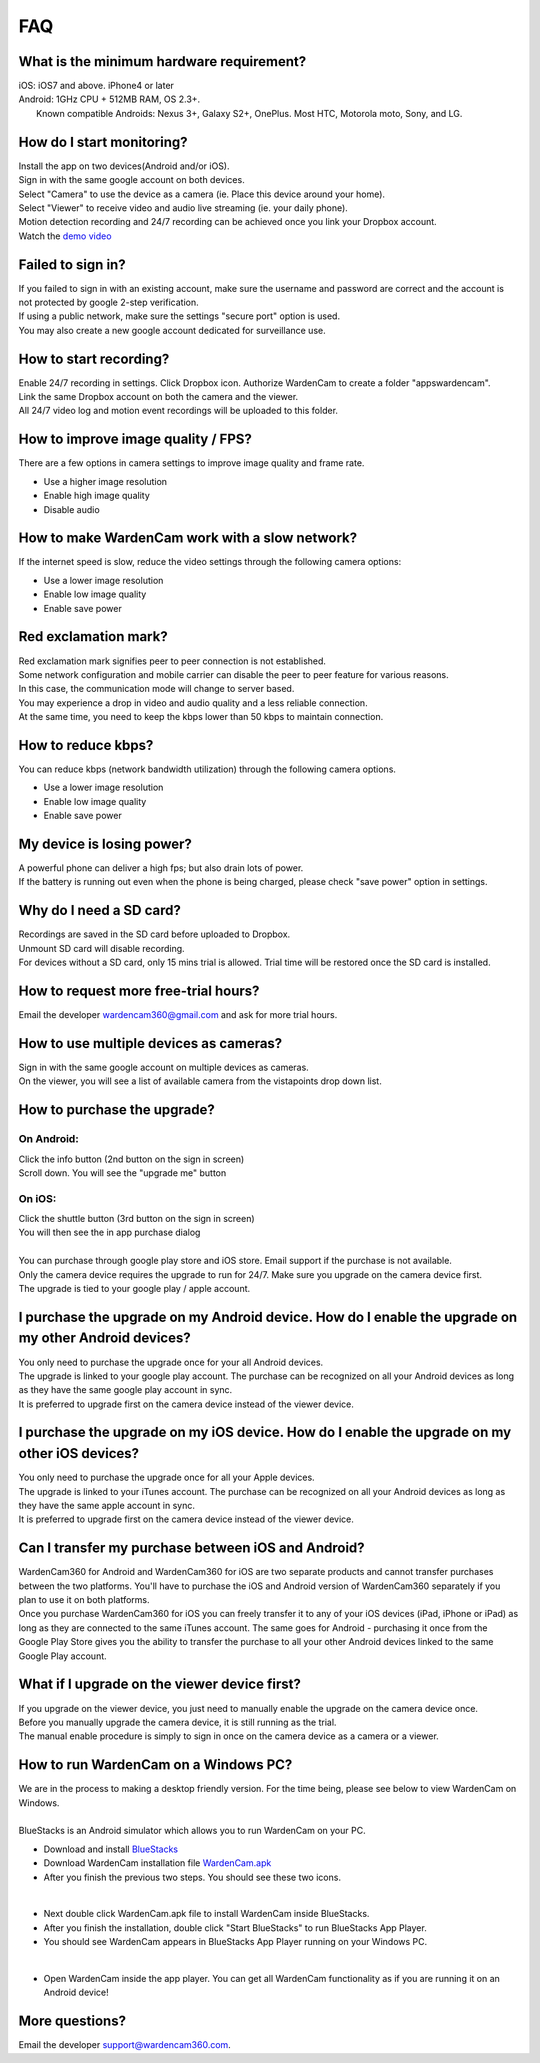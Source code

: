 .. _faq:

FAQ
===

What is the minimum hardware requirement?
++++++++++++++++++++++++++++++++++++++++
| iOS: iOS7 and above.  iPhone4 or later
| Android: 1GHz CPU + 512MB RAM, OS 2.3+. 
|     Known compatible Androids: Nexus 3+, Galaxy S2+, OnePlus. Most HTC, Motorola moto, Sony, and LG.

How do I start monitoring?
++++++++++++++++++++++++
| Install the app on two devices(Android and/or iOS). 
| Sign in with the same google account on both devices. 
| Select "Camera" to use the device as a camera (ie. Place this device around your home). 
| Select "Viewer" to receive video and audio live streaming (ie. your daily phone). 
| Motion detection recording and 24/7 recording can be achieved once you link your Dropbox account.
| Watch the `demo video`_
.. _demo video: https://www.youtube.com/watch?v=UObAA8vslXU

Failed to sign in?
++++++++++++++++++
| If you failed to sign in with an existing account, make sure the username and password are correct and the account is not protected by google 2-step verification.
| If using a public network, make sure the settings "secure port" option is used.
| You may also create a new google account dedicated for surveillance use.

How to start recording?
+++++++++++++++++++++++
| Enable 24/7 recording in settings. Click Dropbox icon. Authorize WardenCam to create a folder "apps\wardencam".
| Link the same Dropbox account on both the camera and the viewer.
| All 24/7 video log and motion event recordings will be uploaded to this folder.

How to improve image quality / FPS?
+++++++++++++++++++++++++++++++++++
| There are a few options in camera settings to improve image quality and frame rate.
* Use a higher image resolution
* Enable high image quality
* Disable audio

How to make WardenCam work with a slow network?
+++++++++++++++++++++++++++++++++++++++++++++++
| If the internet speed is slow, reduce the video settings through the following camera options:
* Use a lower image resolution
* Enable low image quality
* Enable save power

Red exclamation mark?
+++++++++++++++++++++
| Red exclamation mark signifies peer to peer connection is not established.
| Some network configuration and mobile carrier can disable the peer to peer feature for various reasons.
| In this case, the communication mode will change to server based.
| You may experience a drop in video and audio quality and a less reliable connection.
| At the same time, you need to keep the kbps lower than 50 kbps to maintain connection.

How to reduce kbps?
+++++++++++++++++++
| You can reduce kbps (network bandwidth utilization) through the following camera options.
* Use a lower image resolution
* Enable low image quality
* Enable save power

My device is losing power?
++++++++++++++++++++++++++
| A powerful phone can deliver a high fps; but also drain lots of power.
| If the battery is running out even when the phone is being charged, please check "save power" option in settings.

Why do I need a SD card?
++++++++++++++++++++++++
| Recordings are saved in the SD card before uploaded to Dropbox.
| Unmount SD card will disable recording.
| For devices without a SD card, only 15 mins trial is allowed. Trial time will be restored once the SD card is installed.

How to request more free-trial hours?
++++++++++++++++++++++++++++++++
| Email the developer wardencam360@gmail.com and ask for more trial hours.


How to use multiple devices as cameras?
+++++++++++++++++++++++++++++++++++++++
| Sign in with the same google account on multiple devices as cameras.
| On the viewer, you will see a list of available camera from the vistapoints drop down list.

How to purchase the upgrade?
++++++++++++++++++++++++++++
On Android:
----------
| Click the info button (2nd button on the sign in screen)
| Scroll down. You will see the "upgrade me" button
On iOS:
------
| Click the shuttle button (3rd button on the sign in screen)
| You will then see the in app purchase dialog
|
| You can purchase through google play store and iOS store. Email support if the purchase is not available.
| Only the camera device requires the upgrade to run for 24/7. Make sure you upgrade on the camera device first.
| The upgrade is tied to your google play / apple account.

I purchase the upgrade on my Android device. How do I enable the upgrade on my other Android devices?
++++++++++++++++++++++++++++++++++++++++++++++++
| You only need to purchase the upgrade once for your all Android devices.
| The upgrade is linked to your google play account. The purchase can be recognized on all your Android devices as long as they have the same google play account in sync.
| It is preferred to upgrade first on the camera device instead of the viewer device.

I purchase the upgrade on my iOS device. How do I enable the upgrade on my other iOS devices?
++++++++++++++++++++++++++++++++++++++++++++++++
| You only need to purchase the upgrade once for all your Apple devices.
| The upgrade is linked to your iTunes account. The purchase can be recognized on all your Android devices as long as they have the same apple account in sync.
| It is preferred to upgrade first on the camera device instead of the viewer device.

Can I transfer my purchase between iOS and Android?
++++++++++++++++++++++++++++++++++++++++++++++++
| WardenCam360 for Android and WardenCam360 for iOS are two separate products and cannot transfer purchases between the two platforms. You'll have to purchase the iOS and Android version of WardenCam360 separately if you plan to use it on both platforms.
| Once you purchase WardenCam360 for iOS you can freely transfer it to any of your iOS devices (iPad, iPhone or iPad) as long as they are connected to the same iTunes account. The same goes for Android - purchasing it once from the Google Play Store gives you the ability to transfer the purchase to all your other Android devices linked to the same Google Play account.

What if I upgrade on the viewer device first?
+++++++++++++++++++++++++++++++++++++++++++++
| If you upgrade on the viewer device, you just need to manually enable the upgrade on the camera device once.
| Before you manually upgrade the camera device, it is still running as the trial.
| The manual enable procedure is simply to sign in once on the camera device as a camera or a viewer.

How to run WardenCam on a Windows PC?
+++++++++++++++++++++++++++++++++++++
| We are in the process to making a desktop friendly version. For the time being, please see below to view WardenCam on Windows.
|
| BlueStacks is an Android simulator which allows you to run WardenCam on your PC.
* Download and install `BlueStacks`_
* Download WardenCam installation file `WardenCam.apk`_
* After you finish the previous two steps. You should see these two icons.
| |bluestacks install|
|
* Next double click WardenCam.apk file to install WardenCam inside BlueStacks.
* After you finish the installation, double click "Start BlueStacks" to run BlueStacks App Player.
* You should see WardenCam appears in BlueStacks App Player running on your Windows PC.
| |app player|
|
* Open WardenCam inside the app player. You can get all WardenCam functionality as if you are running it on an Android device!
| |app wardencam|

More questions?
+++++++++++++++
| Email the developer support@wardencam360.com.
.. _BlueStacks: http://www.bluestacks.com/download.html
.. _WardenCam.apk: http://bit.ly/1yERYLH
.. |bluestacks install| image:: img/bluestacks_install.png
.. |app player| image:: img/app_player.png
.. |app wardencam| image:: img/wardencam.png

